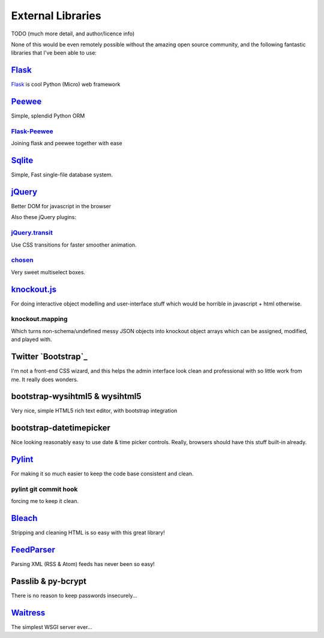 External Libraries
==================

TODO (much more detail, and author/licence info)

None of this would be even remotely possible without the amazing open source
community, and the following fantastic libraries that I've been able to use:

`Flask`_
--------


`Flask`_ is cool
Python (Micro) web framework

`Peewee`_
---------

Simple, splendid Python ORM

`Flask-Peewee`_
~~~~~~~~~~~~~~~

Joining flask and peewee together with ease

`Sqlite`_
---------

Simple, Fast single-file database system.

`jQuery`_
---------

Better DOM for javascript in the browser

Also these jQuery plugins:

`jQuery.transit`_
~~~~~~~~~~~~~~~~~

Use CSS transitions for faster smoother animation.

`chosen`_
~~~~~~~~~

Very sweet multiselect boxes.

`knockout.js`_
--------------

For doing interactive object modelling and user-interface stuff which would
be horrible in javascript + html otherwise.

knockout.mapping
~~~~~~~~~~~~~~~~

Which turns non-schema/undefined messy JSON objects into knockout object arrays
which can be assigned, modified, and played with.

Twitter `Bootstrap`_
--------------------

I'm not a front-end CSS wizard, and this helps the admin interface look clean and
professional with so little work from me.  It really does wonders.

bootstrap-wysihtml5 & wysihtml5
-------------------------------

Very nice, simple HTML5 rich text editor, with bootstrap integration

bootstrap-datetimepicker
------------------------

Nice looking reasonably easy to use date & time picker controls.  Really, browsers
should have this stuff built-in already.

`Pylint`_
---------

For making it so much easier to keep the code base consistent and clean.

pylint git commit hook
~~~~~~~~~~~~~~~~~~~~~~
forcing me to keep it clean.

`Bleach`_
---------
Stripping and cleaning HTML is so easy with this great library!

`FeedParser`_
-------------

Parsing XML (RSS & Atom) feeds has never been so easy!

Passlib & py-bcrypt
-------------------

There is no reason to keep passwords insecurely...

`Waitress`_
-----------

The simplest WSGI server ever...

